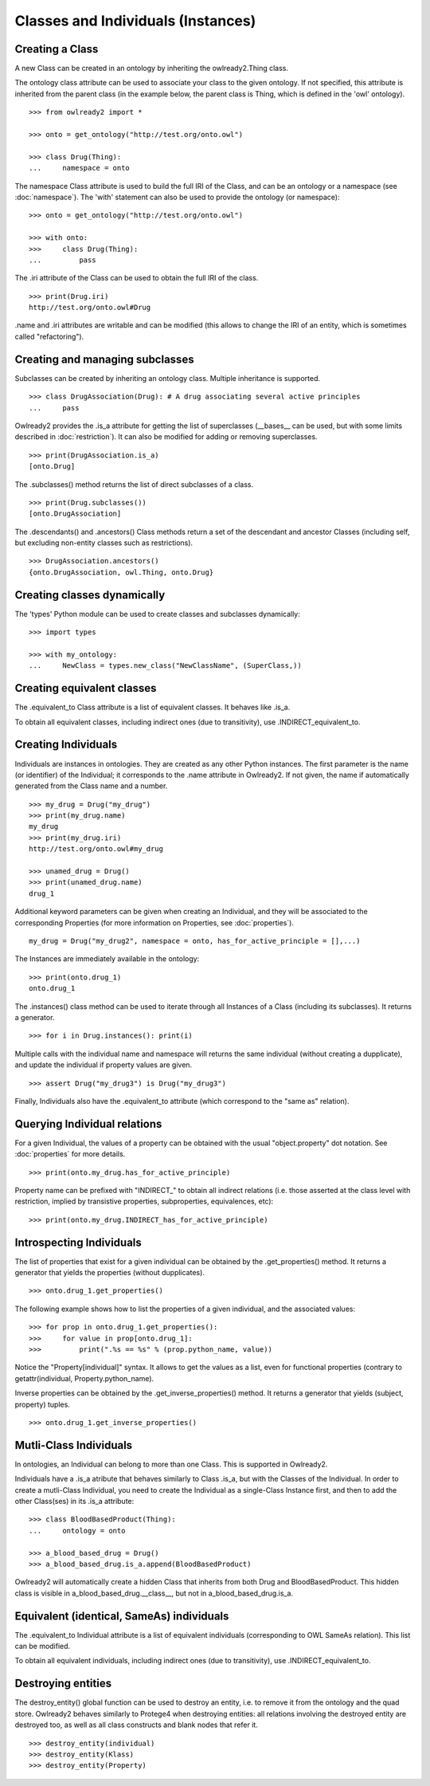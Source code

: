 Classes and Individuals (Instances)
===================================

Creating a Class
----------------

A new Class can be created in an ontology by inheriting the owlready2.Thing class.

The ontology class attribute can be used to associate your class to the given ontology. If not specified,
this attribute is inherited from the parent class (in the example below, the parent class is Thing,
which is defined in the 'owl' ontology).

::

   >>> from owlready2 import *
   
   >>> onto = get_ontology("http://test.org/onto.owl")
   
   >>> class Drug(Thing):
   ...     namespace = onto

The namespace Class attribute is used to build the full IRI of the Class,
and can be an ontology or a namespace (see :doc:`namespace`).
The 'with' statement can also be used to provide the ontology (or namespace):

::

   >>> onto = get_ontology("http://test.org/onto.owl")
   
   >>> with onto:
   >>>     class Drug(Thing):
   ...         pass


The .iri attribute of the Class can be used to obtain the full IRI of the class.

::

   >>> print(Drug.iri)
   http://test.org/onto.owl#Drug

.name and .iri attributes are writable and can be modified (this allows to change the IRI of an entity,
which is sometimes called "refactoring").

   
Creating and managing subclasses
--------------------------------

Subclasses can be created by inheriting an ontology class. Multiple inheritance is supported.

::

   >>> class DrugAssociation(Drug): # A drug associating several active principles
   ...     pass

Owlready2 provides the .is_a attribute for getting the list of superclasses (__bases__ can be used, but
with some limits described in :doc:`restriction`). It can also be modified for adding or removing superclasses.

::

   >>> print(DrugAssociation.is_a)
   [onto.Drug]

The .subclasses() method returns the list of direct subclasses of a class.

::

   >>> print(Drug.subclasses())
   [onto.DrugAssociation]

The .descendants() and .ancestors() Class methods return a set of the descendant and ancestor Classes
(including self, but excluding non-entity classes such as restrictions).

::

   >>> DrugAssociation.ancestors()
   {onto.DrugAssociation, owl.Thing, onto.Drug}


Creating classes dynamically
----------------------------

The 'types' Python module can be used to create classes and subclasses dynamically:

::

   >>> import types

   >>> with my_ontology:
   ...     NewClass = types.new_class("NewClassName", (SuperClass,))

   
Creating equivalent classes
---------------------------

The .equivalent_to Class attribute is a list of equivalent classes. It behaves like .is_a.

To obtain all equivalent classes, including indirect ones (due to transitivity), use .INDIRECT_equivalent_to.


Creating Individuals
--------------------

Individuals are instances in ontologies. They are created as any other Python instances.
The first parameter is the name (or identifier) of the Individual;
it corresponds to the .name attribute in Owlready2.
If not given, the name if automatically generated from the Class name and a number.

::
   
   >>> my_drug = Drug("my_drug")
   >>> print(my_drug.name)
   my_drug
   >>> print(my_drug.iri)
   http://test.org/onto.owl#my_drug

   >>> unamed_drug = Drug()
   >>> print(unamed_drug.name)
   drug_1

Additional keyword parameters can be given when creating an Individual, and they will be associated to the
corresponding Properties (for more information on Properties, see :doc:`properties`).

::

   my_drug = Drug("my_drug2", namespace = onto, has_for_active_principle = [],...)


The Instances are immediately available in the ontology:

::

   >>> print(onto.drug_1)
   onto.drug_1
   
The .instances() class method can be used to iterate through all Instances of a Class (including its
subclasses). It returns a generator.

::

   >>> for i in Drug.instances(): print(i)

Multiple calls with the individual name and namespace will returns the same individual
(without creating a dupplicate), and update the individual if property values are given.
   
::

   >>> assert Drug("my_drug3") is Drug("my_drug3") 

Finally, Individuals also have the .equivalent_to attribute (which correspond to the "same as" relation).


Querying Individual relations
-----------------------------

For a given Individual, the values of a property can be obtained with the usual
"object.property" dot notation. See :doc:`properties` for more details.

::

   >>> print(onto.my_drug.has_for_active_principle)

Property name can be prefixed with "INDIRECT_" to obtain all indirect relations
(i.e. those asserted at the class level with restriction, implied by transistive properties, subproperties, equivalences, etc):

::

   >>> print(onto.my_drug.INDIRECT_has_for_active_principle)

   
Introspecting Individuals
-------------------------

The list of properties that exist for a given individual can be obtained by the .get_properties() method.
It returns a generator that yields the properties (without dupplicates).

::
   
   >>> onto.drug_1.get_properties()

The following example shows how to list the properties of a given individual, and the associated values:

::
   
   >>> for prop in onto.drug_1.get_properties():
   >>>     for value in prop[onto.drug_1]:
   >>>         print(".%s == %s" % (prop.python_name, value))

Notice the "Property[individual]" syntax. It allows to get the values as a list, even for functional properties
(contrary to getattr(individual, Property.python_name).

   
Inverse properties can be obtained by the .get_inverse_properties() method.
It returns a generator that yields (subject, property) tuples.

::
   
   >>> onto.drug_1.get_inverse_properties()


Mutli-Class Individuals
-----------------------

In ontologies, an Individual can belong to more than one Class. This is supported in Owlready2.

Individuals have a .is_a atribute that behaves similarly to Class .is_a,
but with the Classes of the Individual. In order to create a mutli-Class Individual,
you need to create the Individual as a single-Class Instance first,
and then to add the other Class(ses) in its .is_a attribute:

::
   
   >>> class BloodBasedProduct(Thing):
   ...     ontology = onto
   
   >>> a_blood_based_drug = Drug()
   >>> a_blood_based_drug.is_a.append(BloodBasedProduct)

Owlready2 will automatically create a hidden Class that inherits from both Drug and BloodBasedProduct. This
hidden class is visible in a_blood_based_drug.__class__, but not in a_blood_based_drug.is_a.
   

Equivalent (identical, SameAs) individuals
------------------------------------------

The .equivalent_to Individual attribute is a list of equivalent individuals (corresponding to OWL SameAs relation).
This list can be modified.

To obtain all equivalent individuals, including indirect ones (due to transitivity), use .INDIRECT_equivalent_to.


Destroying entities
-------------------

The destroy_entity() global function can be used to destroy an entity, i.e. to remove it from the ontology and
the quad store.
Owlready2 behaves similarly to Protege4 when destroying entities: all relations involving the destroyed entity
are destroyed too, as well as all class constructs and blank nodes that refer it.

::

   >>> destroy_entity(individual)
   >>> destroy_entity(Klass)
   >>> destroy_entity(Property)
